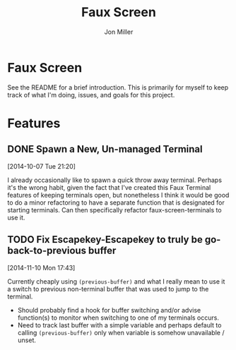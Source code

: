 #+TITLE:     Faux Screen
#+AUTHOR:    Jon Miller
#+EMAIL:     jonEbird@gmail.com
#+DESCRIPTION: Faux Screen
#+TODO: TODO(t) STARTED(s) DELEGATED(d@) WAITING(w@) | DONE(o@) INFO(i) CANCELED(c@)
#+STARTUP: content noindent hidestars logrefile logredeadline logreschedule
#+OPTIONS: toc:nil num:nil todo:nil tasks:t pri:nil tags:nil skip:t d:nil ^:{}

* Faux Screen

See the README for a brief introduction. This is primarily for myself to
keep track of what I'm doing, issues, and goals for this project.

* Features

** DONE Spawn a New, Un-managed Terminal
   :LOGBOOK:
   - State "DONE"       from "TODO"       [2015-03-16 Mon 11:03] \\
     Created faux-screen-utility-terminal() for this purpose
   :END:
  [2014-10-07 Tue 21:20]

I already occasionally like to spawn a quick throw away terminal. Perhaps
it's the wrong habit, given the fact that I've created this Faux Terminal
features of keeping terminals open, but nonetheless I think it would be
good to do a minor refactoring to have a separate function that is
designated for starting terminals. Can then specifically refactor
faux-screen-terminals to use it.

** TODO Fix Escapekey-Escapekey to truly be go-back-to-previous buffer
   [2014-11-10 Mon 17:43]

Currently cheaply using =(previous-buffer)= and what I really mean to use
it a switch to previous non-terminal buffer that was used to jump to the
terminal.
- Should probably find a hook for buffer switching and/or advise
  function(s) to monitor when switching to one of my terminals occurs.
- Need to track last buffer with a simple variable and perhaps default to
  calling =(previous-buffer)= only when variable is somehow unavailable /
  unset.
